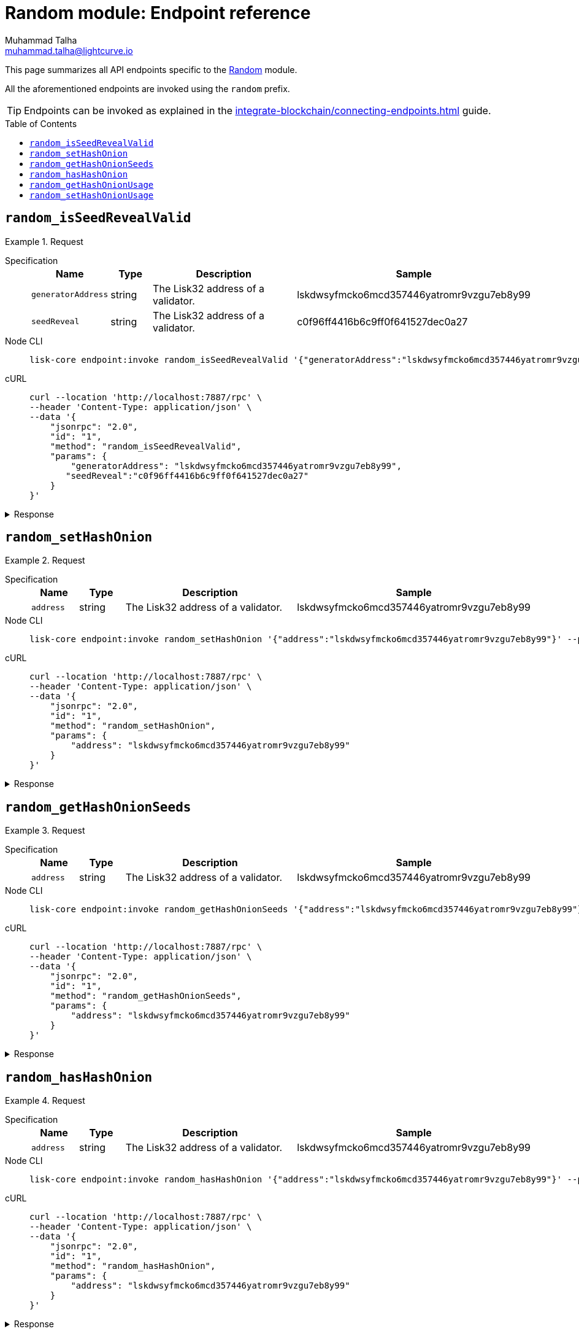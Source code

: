 = Random module: Endpoint reference
Muhammad Talha <muhammad.talha@lightcurve.io>
// Settings
:toc: preamble
//URLs
:url_typedoc_reward: {site-url}/lisk-sdk/v6/references/typedoc/classes/lisk_framework.RandomModule.html

:url_random: https://github.com/LiskHQ/lisk-sdk/blob/development/framework/src/modules/random/endpoint.ts

//Project URLs
:url_integrate_endpoints: integrate-blockchain/connecting-endpoints.adoc

//TODO: Add a hyperlink for Dynamic Rewards
This page summarizes all API endpoints specific to the {url_random}[Random] module.

All the aforementioned endpoints are invoked using the `random` prefix.

TIP: Endpoints can be invoked as explained in the xref:{url_integrate_endpoints}[] guide.


== `random_isSeedRevealValid`

.Request
[tabs]
=====
Specification::
+
--
[cols="1,1,4,4",options="header",stripes="hover"]
|===
|Name
|Type
|Description
|Sample

|`generatorAddress`
|string
|The Lisk32 address of a validator.
|lskdwsyfmcko6mcd357446yatromr9vzgu7eb8y99

|`seedReveal`
|string
|The Lisk32 address of a validator.
|c0f96ff4416b6c9ff0f641527dec0a27
|===
--
Node CLI::
+
--
[source,bash]
----
lisk-core endpoint:invoke random_isSeedRevealValid '{"generatorAddress":"lskdwsyfmcko6mcd357446yatromr9vzgu7eb8y99", "seedReveal":"c0f96ff4416b6c9ff0f641527dec0a27"}' --pretty
----

--
cURL::
+
--
[source,bash]
----
curl --location 'http://localhost:7887/rpc' \
--header 'Content-Type: application/json' \
--data '{
    "jsonrpc": "2.0",
    "id": "1",
    "method": "random_isSeedRevealValid",
    "params": {
        "generatorAddress": "lskdwsyfmcko6mcd357446yatromr9vzgu7eb8y99",
       "seedReveal":"c0f96ff4416b6c9ff0f641527dec0a27"
    }
}'
----
--
=====

.Response
[%collapsible]
====
.Example output
[source,json]
----
{
  "valid": true
}
----
====

== `random_setHashOnion`

.Request
[tabs]
=====
Specification::
+
--
[cols="1,1,4,4",options="header",stripes="hover"]
|===
|Name
|Type
|Description
|Sample

|`address`
|string
|The Lisk32 address of a validator.
|lskdwsyfmcko6mcd357446yatromr9vzgu7eb8y99
|===
--
Node CLI::
+
--
[source,bash]
----
lisk-core endpoint:invoke random_setHashOnion '{"address":"lskdwsyfmcko6mcd357446yatromr9vzgu7eb8y99"}' --pretty
----

--
cURL::
+
--
[source,bash]
----
curl --location 'http://localhost:7887/rpc' \
--header 'Content-Type: application/json' \
--data '{
    "jsonrpc": "2.0",
    "id": "1",
    "method": "random_setHashOnion",
    "params": {
        "address": "lskdwsyfmcko6mcd357446yatromr9vzgu7eb8y99"
    }
}'
----
--
=====

.Response
[%collapsible]
====
.Example output
[source,json]
----
{}
----
====

== `random_getHashOnionSeeds`

.Request
[tabs]
=====
Specification::
+
--
[cols="1,1,4,4",options="header",stripes="hover"]
|===
|Name
|Type
|Description
|Sample

|`address`
|string
|The Lisk32 address of a validator.
|lskdwsyfmcko6mcd357446yatromr9vzgu7eb8y99

|===
--
Node CLI::
+
--
[source,bash]
----
lisk-core endpoint:invoke random_getHashOnionSeeds '{"address":"lskdwsyfmcko6mcd357446yatromr9vzgu7eb8y99"}' --pretty
----

--
cURL::
+
--
[source,bash]
----
curl --location 'http://localhost:7887/rpc' \
--header 'Content-Type: application/json' \
--data '{
    "jsonrpc": "2.0",
    "id": "1",
    "method": "random_getHashOnionSeeds",
    "params": {
        "address": "lskdwsyfmcko6mcd357446yatromr9vzgu7eb8y99"
    }
}'
----
--
=====

.Response
[%collapsible]
====
.Example output
[source,json]
----
{
  "seeds": [
    {
      "address": "lskdwsyfmcko6mcd357446yatromr9vzgu7eb8y99",
      "seed": "e025160dfc93688a01c96ab9f3e0a29e",
      "count": 1000000,
      "distance": 1000
    }
  ]
}
----
====


== `random_hasHashOnion`

.Request
[tabs]
=====
Specification::
+
--
[cols="1,1,4,4",options="header",stripes="hover"]
|===
|Name
|Type
|Description
|Sample

|`address`
|string
|The Lisk32 address of a validator.
|lskdwsyfmcko6mcd357446yatromr9vzgu7eb8y99

|===
--
Node CLI::
+
--
[source,bash]
----
lisk-core endpoint:invoke random_hasHashOnion '{"address":"lskdwsyfmcko6mcd357446yatromr9vzgu7eb8y99"}' --pretty
----

--
cURL::
+
--
[source,bash]
----
curl --location 'http://localhost:7887/rpc' \
--header 'Content-Type: application/json' \
--data '{
    "jsonrpc": "2.0",
    "id": "1",
    "method": "random_hasHashOnion",
    "params": {
        "address": "lskdwsyfmcko6mcd357446yatromr9vzgu7eb8y99"
    }
}'
----
--
=====

.Response
[%collapsible]
====
.Example output
[source,json]
----
{
  "hasSeed": true,
  "remaining": 1000000
}
----
====



== `random_getHashOnionUsage`

.Request
[tabs]
=====
Specification::
+
--
[cols="1,1,4,4",options="header",stripes="hover"]
|===
|Name
|Type
|Description
|Sample

|`address`
|string
|The Lisk32 address of a validator.
|lskdwsyfmcko6mcd357446yatromr9vzgu7eb8y99
|===
--
Node CLI::
+
--
[source,bash]
----
lisk-core endpoint:invoke random_getHashOnionUsage '{"address":"lskdwsyfmcko6mcd357446yatromr9vzgu7eb8y99"}' --pretty
----

--
cURL::
+
--
[source,bash]
----
curl --location 'http://localhost:7887/rpc' \
--header 'Content-Type: application/json' \
--data '{
    "jsonrpc": "2.0",
    "id": "1",
    "method": "random_getHashOnionUsage",
    "params": {
        "address": "lskdwsyfmcko6mcd357446yatromr9vzgu7eb8y99"
    }
}'
----
--
=====

.Response
[%collapsible]
====
.Example output
[source,json]
----
{
  "usedHashOnions": [
    {
      "count": 0,
      "height": 0
    }
  ],
  "seed": "e025160dfc93688a01c96ab9f3e0a29e"
}
----
====



== `random_setHashOnionUsage`


.Request
[tabs]
=====
Specification::
+
--
[cols="1,1,4,4",options="header",stripes="hover"]
|===
|Name
|Type
|Description
|Sample

|`address`
|string
|The Lisk32 address of a validator.
|lskdwsyfmcko6mcd357446yatromr9vzgu7eb8y99

|`usedHashOnions`
|Object[]
|
a|
[source,bash]
----
"usedHashOnions": [
    {
        "count": 10,
        "height": 100
    }
]
----
|===
--
Node CLI::
+
--
[source,bash]
----
lisk-core endpoint:invoke random_setHashOnionUsage '{"address":"lskdwsyfmcko6mcd357446yatromr9vzgu7eb8y99", "usedHashOnions": [{"count": 10, "height":100 }]}' --pretty
----

--
cURL::
+
--
[source,bash]
----
curl --location 'http://localhost:7887/rpc' \
--header 'Content-Type: application/json' \
--data '{
    "jsonrpc": "2.0",
    "id": "1",
    "method": "random_setHashOnionUsage",
    "params": {
        "address": "lskdwsyfmcko6mcd357446yatromr9vzgu7eb8y99",
        "usedHashOnions": [
            {
                "count": 10,
                "height": 100
            }
        ]
    }
}'
----
--
=====

.Response
[%collapsible]
====
.Example output
[source,json]
----
{}
----
====